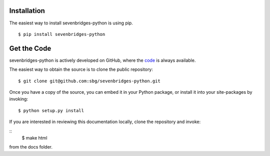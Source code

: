 Installation
============

The easiest way to install sevenbridges-python is using pip.
::

    $ pip install sevenbridges-python


Get the Code
============

sevenbridges-python is actively developed on GitHub, where the `code <https://github.com/sbg/sevenbridges-python>`_ is always available.

The easiest way to obtain the source is to clone the public repository:
::

    $ git clone git@github.com:sbg/sevenbridges-python.git

Once you have a copy of the source, you can embed it in your Python package,
or install it into your site-packages by invoking:
::

    $ python setup.py install

If you are interested in reviewing this documentation locally, clone the repository and
invoke:

::
    $ make html

from the docs folder.
